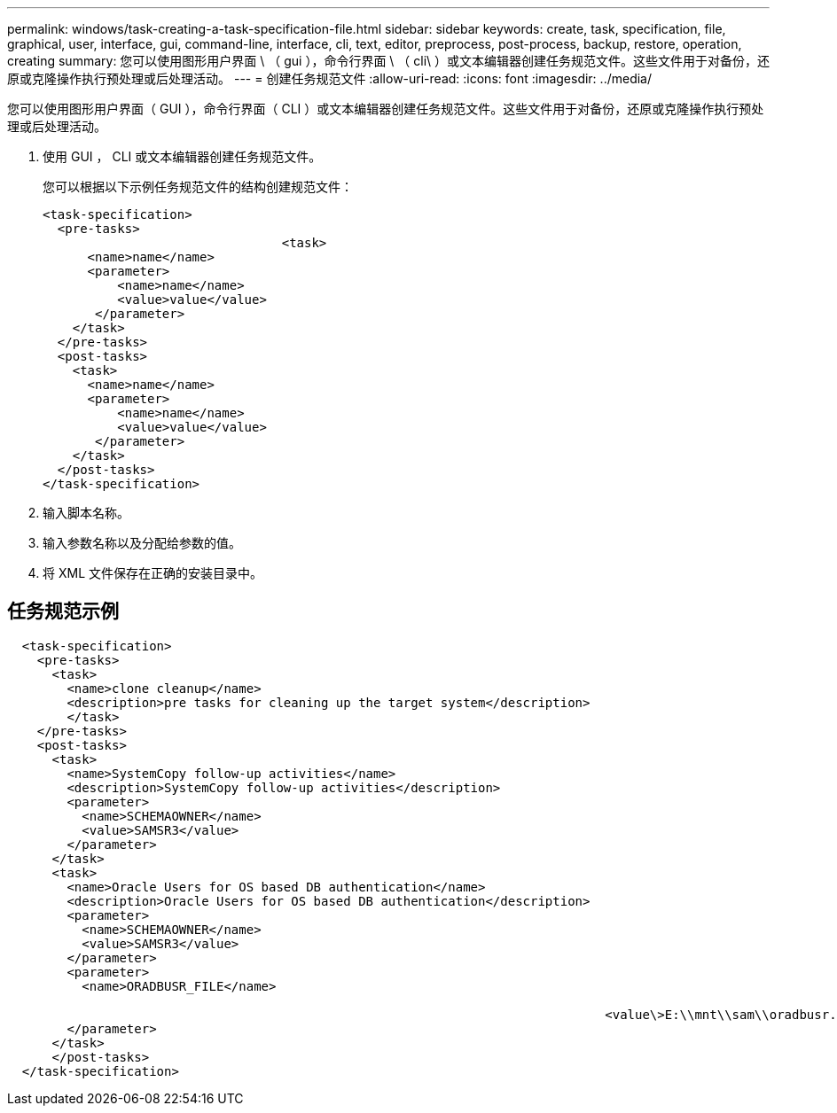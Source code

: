 ---
permalink: windows/task-creating-a-task-specification-file.html 
sidebar: sidebar 
keywords: create, task, specification, file, graphical, user, interface, gui, command-line, interface, cli, text, editor, preprocess, post-process, backup, restore, operation, creating 
summary: 您可以使用图形用户界面 \ （ gui ），命令行界面 \ （ cli\ ）或文本编辑器创建任务规范文件。这些文件用于对备份，还原或克隆操作执行预处理或后处理活动。 
---
= 创建任务规范文件
:allow-uri-read: 
:icons: font
:imagesdir: ../media/


[role="lead"]
您可以使用图形用户界面（ GUI ），命令行界面（ CLI ）或文本编辑器创建任务规范文件。这些文件用于对备份，还原或克隆操作执行预处理或后处理活动。

. 使用 GUI ， CLI 或文本编辑器创建任务规范文件。
+
您可以根据以下示例任务规范文件的结构创建规范文件：

+
[listing]
----

<task-specification>
  <pre-tasks>
				<task>
      <name>name</name>
      <parameter>
          <name>name</name>
          <value>value</value>
       </parameter>
    </task>
  </pre-tasks>
  <post-tasks>
    <task>
      <name>name</name>
      <parameter>
          <name>name</name>
          <value>value</value>
       </parameter>
    </task>
  </post-tasks>
</task-specification>
----
. 输入脚本名称。
. 输入参数名称以及分配给参数的值。
. 将 XML 文件保存在正确的安装目录中。




== 任务规范示例

[listing]
----

  <task-specification>
    <pre-tasks>
      <task>
        <name>clone cleanup</name>
        <description>pre tasks for cleaning up the target system</description>
        </task>
    </pre-tasks>
    <post-tasks>
      <task>
        <name>SystemCopy follow-up activities</name>
        <description>SystemCopy follow-up activities</description>
        <parameter>
          <name>SCHEMAOWNER</name>
          <value>SAMSR3</value>
        </parameter>
      </task>
      <task>
        <name>Oracle Users for OS based DB authentication</name>
        <description>Oracle Users for OS based DB authentication</description>
        <parameter>
          <name>SCHEMAOWNER</name>
          <value>SAMSR3</value>
        </parameter>
        <parameter>
          <name>ORADBUSR_FILE</name>

										<value\>E:\\mnt\\sam\\oradbusr.sql</value\>
        </parameter>
      </task>
      </post-tasks>
  </task-specification>
----
